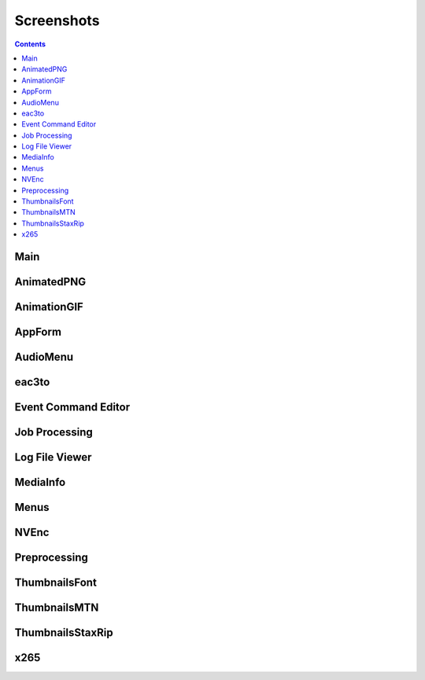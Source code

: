 Screenshots
===========

.. contents::

Main
----

.. image:: ../screenshots/_Main.png

AnimatedPNG
-----------

.. image:: ../screenshots/AnimatedPNG.png

AnimationGIF
------------

.. image:: ../screenshots/AnimationGIF.png

AppForm
-------

.. image:: ../screenshots/AppForm.png

AudioMenu
---------

.. image:: ../screenshots/AudioMenu.png

eac3to
------

.. image:: ../screenshots/eac3to.png

Event Command Editor
--------------------

.. image:: ../screenshots/Event_Command_Editor.png

Job Processing
--------------

.. image:: ../screenshots/Job_Processing.png

Log File Viewer
---------------

.. image:: ../screenshots/Log_File_Viewer.png

MediaInfo
---------

.. image:: ../screenshots/MediaInfo.png

Menus
-----

.. image:: ../screenshots/Menus.png

NVEnc
-----

.. image:: ../screenshots/NVEnc.png

Preprocessing
-------------

.. image:: ../screenshots/Preprocessing.png

ThumbnailsFont
--------------

.. image:: ../screenshots/ThumbnailsFont.png

ThumbnailsMTN
-------------

.. image:: ../screenshots/ThumbnailsMTN.png

ThumbnailsStaxRip
-----------------

.. image:: ../screenshots/ThumbnailsStaxRip.png

x265
----

.. image:: ../screenshots/x265.png

